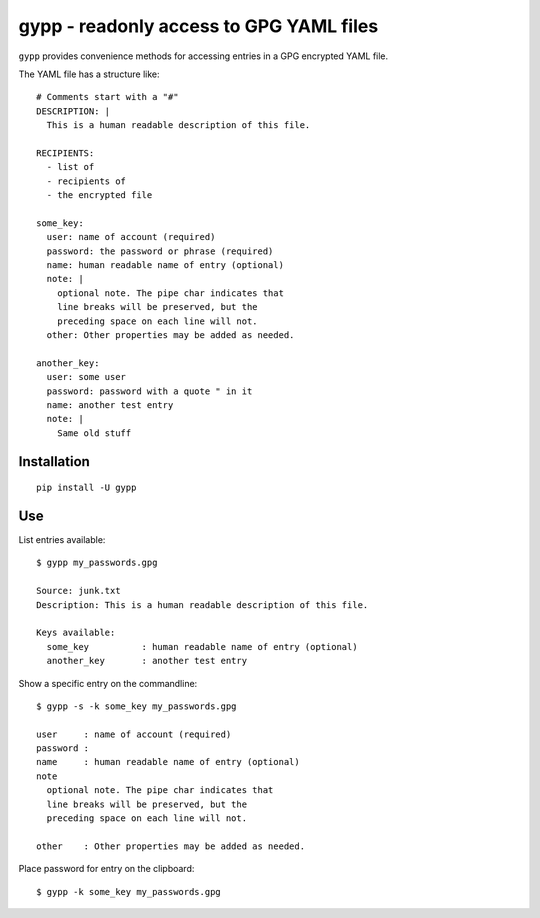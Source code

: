gypp - readonly access to GPG YAML files
========================================

``gypp`` provides convenience methods for accessing entries in a GPG encrypted YAML file.

The YAML file has a structure like::

    # Comments start with a "#"
    DESCRIPTION: |
      This is a human readable description of this file.

    RECIPIENTS:
      - list of
      - recipients of
      - the encrypted file

    some_key:
      user: name of account (required)
      password: the password or phrase (required)
      name: human readable name of entry (optional)
      note: |
        optional note. The pipe char indicates that
        line breaks will be preserved, but the
        preceding space on each line will not.
      other: Other properties may be added as needed.

    another_key:
      user: some user
      password: password with a quote " in it
      name: another test entry
      note: |
        Same old stuff


Installation
------------

::

  pip install -U gypp


Use
---

List entries available::

  $ gypp my_passwords.gpg

  Source: junk.txt
  Description: This is a human readable description of this file.

  Keys available:
    some_key          : human readable name of entry (optional)
    another_key       : another test entry

Show a specific entry on the commandline::

  $ gypp -s -k some_key my_passwords.gpg

  user     : name of account (required)
  password :
  name     : human readable name of entry (optional)
  note
    optional note. The pipe char indicates that
    line breaks will be preserved, but the
    preceding space on each line will not.

  other    : Other properties may be added as needed.

Place password for entry on the clipboard::

  $ gypp -k some_key my_passwords.gpg

